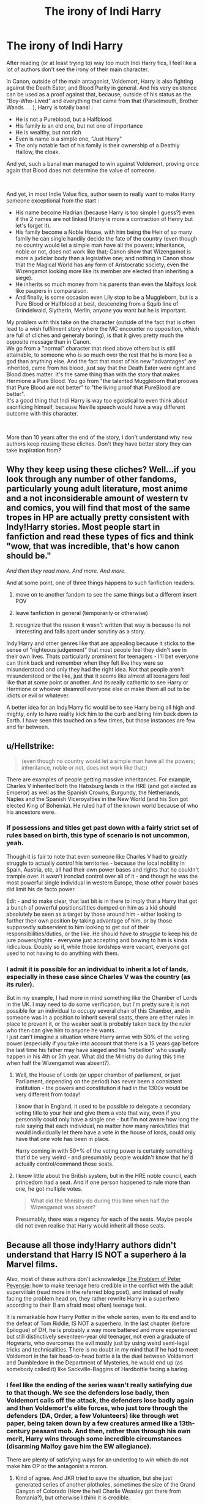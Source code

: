 #+TITLE: The irony of Indi Harry

* The irony of Indi Harry
:PROPERTIES:
:Author: PlusMortgage
:Score: 80
:DateUnix: 1583491398.0
:DateShort: 2020-Mar-06
:FlairText: Discussion
:END:
After reading (or at least trying to) way too much Indi Harry fics, I feel like a lot of authors don't see the irony of their main character.

In Canon, outside of the main antagonist, Voldemort, Harry is also fighting against the Death Eater, and Blood Purity in general. And his very existence can be used as a proof against that, because, outside of his status as the "Boy-Who-Lived" and everything that came from that (Parselmouth, Brother Wands . . .), Harry is totally banal :

- He is not a Pureblood, but a Halfblood
- His family is an old one, but not one of importance
- He is wealthy, but not rich
- Even is name is a simple one, "Just Harry"
- The only notable fact of his family is their ownership of a Deathly Hallow, the cloak.

And yet, such a banal man managed to win against Voldemort, proving once again that Blood does not determine the value of someone.

​

And yet, in most Indie Value fics, author seem to really want to make Harry someone exceptional from the start :

- His name become Hadrian (because Harry is too simple I guess?) even if the 2 names are not linked (Harry is more a contraction of Henry but let's forget it).
- His family become a Noble House, with him being the Heir of so many family he can single handily decide the fate of the country (even though no country would let a simple man have all the powers; inheritance, noble or not, does not work like that; Canon show that Wizengamot is more a judiciar body than a legislative one; and nothing in Canon show that the Magical World has any form of Aristocratic society, even the Wizengamot looking more like its member are elected than inheriting a siege).
- He inherits so much money from his parents than even the Malfoys look like paupers in comparaison.
- And finally, is some occasion even Lily stop to be a Muggleborn, but is a Pure Blood or Halfblood at best, descending from a Squib line of Grindelwald, Slytherin, Merlin, anyone you want but he is important.

My problem with this take on the character (outside of the fact that is often lead to a wish fulfilment story where the MC encounter no opposition, which are full of cliches and generaly boring), is that it gives pretty much the opposite message than in Canon.\\
We go from a "normal" character that rised above others but is still attainable, to someone who is so much over the rest that he is more like a god than anything else. And the fact that most of his new "advantages" are inherited, came from his blood, just say that the Death Eater were right and Blood does matter. It's the same thing than with the story that makes Hermione a Pure Blood. You go from "the talented Muggleborn that prooves that Pure Blood are not better" to "the living proof that PureBlood are better".\\
It's a good thing that Indi Harry is way too egoistical to even think about sacrificing himself, because Neville speech would have a way different outcome with this character.

​

More than 10 years after the end of the story, I don't understand why new authors keep reusing these cliches. Don't they have better story they can take inspiration from?


** Why they keep using these cliches? Well...if you look through any number of other fandoms, particularly young adult literature, most anime and a not inconsiderable amount of western tv and comics, you will find that most of the same tropes in HP are actually pretty consistent with Indy!Harry stories. Most people start in fanfiction and read these types of fics and think "wow, that was incredible, that's how canon should be."

/And then they read more. And more. And more./

And at some point, one of three things happens to such fanfiction readers:

1) move on to another fandom to see the same things but a different insert POV

2) leave fanfiction in general (temporarily or otherwise)

3) recognize that the reason it wasn't written that way is because its not interesting and falls apart under scrutiny as a story.

Indy!Harry and other genres like that are appealing because it sticks to the sense of "righteous judgement" that most people feel they didn't see in their own lives. Thats particularly prominent for teenagers - I'll bet everyone can think back and remember when they felt like they were so misunderstood and only they had the right idea. Not that people aren't misunderstood or the like, just that it seems like almost all teenagers feel like that at some point or another. And its really cathartic to see Harry or Hermione or whoever steamroll everyone else or make them all out to be idiots or evil or whatever.

A better idea for an Indy!Harry fic would be to see Harry being all high and mighty, only to have reality kick him to the curb and bring him back down to Earth. I have seen this touched on a few times, but those instances are few and far between.
:PROPERTIES:
:Author: XeshTrill
:Score: 21
:DateUnix: 1583509617.0
:DateShort: 2020-Mar-06
:END:


** u/Hellstrike:
#+begin_quote
  (even though no country would let a simple man have all the powers; inheritance, noble or not, does not work like that;)
#+end_quote

There are examples of people getting massive inheritances. For example, Charles V inherited both the Habsburg lands in the HRE (and got elected as Emperor) as well as the Spanish Crowns, Burgundy, the Netherlands, Naples and the Spanish Viceroyalties in the New World (and his Son got elected King of Bohemia). He ruled half of the known world because of who his ancestors were.
:PROPERTIES:
:Author: Hellstrike
:Score: 55
:DateUnix: 1583501106.0
:DateShort: 2020-Mar-06
:END:

*** If possessions and titles get past down with a fairly strict set of rules based on birth, this type of scenario is not uncommon, yeah.

Though it is fair to note that even someone like Charles V had to greatly struggle to actually /control/ his territories - because the local nobility in Spain, Austria, etc, all had their own power bases and rights that he couldn't trample over. It wasn't ironclad control over all of it - and though he was the most powerful single individual in western Europe, those other power bases did limit his de facto power.

Edit - and to make clear, that last bit is in there to imply that a Harry that got a bunch of powerful positions/titles dumped on him as a kid should absolutely be seen as a target by those around him - either looking to further their own position by taking advantage of him, or by those supposedly subservient to him looking to get out of their responsibilities/duties, or the like. He should have to /struggle/ to keep his de jure powers/rights - everyone just accepting and bowing to him is kinda ridiculous. Doubly so if, while those lordships were vacant, everyone got used to not having to do anything with them.
:PROPERTIES:
:Author: matgopack
:Score: 21
:DateUnix: 1583513468.0
:DateShort: 2020-Mar-06
:END:


*** I admit it is possible for an individual to inherit a lot of lands, especially in these case since Charles V was the country (as its ruler).

But in my example, I had more in mind something like the Chamber of Lords in the UK. I may need to do some verification, but I'm pretty sure it is not possible for an individual to occupy several chair of this Chamber, and in someone was in a position to inherit several seats, there are either rules in place to prevent it, or the weaker seat is probably taken back by the ruler who then can give him to anyone he wants.\\
I just can't imagine a situation where Harry arrive with 50% of the voting power (especially if you take into account that there is a 15 years gap before the last time his father may have sieged and his "rebellion" who usually happen in his 4th or 5th year. What did the Ministry do during this time when half the Wizengamot was absent?).
:PROPERTIES:
:Author: PlusMortgage
:Score: 7
:DateUnix: 1583513846.0
:DateShort: 2020-Mar-06
:END:

**** Well, the House of Lords (or upper chamber of parliament, or just Parliament, depending on the period) has never been a consistent institution - the powers and constitution it had in the 1300s would be very different from today!

I know that in England, it used to be possible to delegate a secondary voting title to your heir and give them a vote that way, even if you personally could only have a single one - but I'm not aware how long the rule saying that each individual, no matter how many ranks/titles that would individually let them have a vote in the house of lords, could only have that one vote has been in place.

Harry coming in with 50+% of the voting power is certainly something that'd be very weird - and presumably people wouldn't know that he'd actually control/command those seats.
:PROPERTIES:
:Author: matgopack
:Score: 4
:DateUnix: 1583531402.0
:DateShort: 2020-Mar-07
:END:


**** I know little about the British system, but in the HRE noble council, each princedom had a seat. And if one person happened to rule more than one, he got multiple votes.

#+begin_quote
  What did the Ministry do during this time when half the Wizengamot was absent?
#+end_quote

Presumably, there was a regency for each of the seats. Maybe people did not even realise that Harry would inherit all those seats.
:PROPERTIES:
:Author: Hellstrike
:Score: 4
:DateUnix: 1583514469.0
:DateShort: 2020-Mar-06
:END:


** Because all those indy!Harry authors didn't understand that Harry IS NOT a superhero á la Marvel films.

Also, most of these authors don't acknowledge [[https://matej.ceplovi.cz/blog/the-problem-of-peter-pevensie-and-the-problem-of-wands.html][The Problem of Peter Pevensie]]: how to make teenage hero credible in the conflict with the adult supervillain (read more in the referred blog post), and instead of really facing the problem head on, they rather rewrite Harry in a superhero according to their (I am afraid most often) teenage test.

It is remarkable how Harry Potter in the whole series, even to its end and to the defeat of Tom Riddle, IS NOT a superhero. In the last chapter (before Epilogue) of DH, he is probably a way more battered and more experienced but still distinctively seventeen-year old teenager, not even a graduate of Hogwarts, who overcomes the evil mostly just by using weird semi-legal tricks and technicalities. There is no doubt in my mind that if he had to meet Voldemort in the fair head-to-head battle á la the duel between Voldemort and Dumbledore in the Department of Mysteries, he would end up (as somebody called it) like Sackville-Baggins of Hardbottle facing a barlog.
:PROPERTIES:
:Author: ceplma
:Score: 27
:DateUnix: 1583505348.0
:DateShort: 2020-Mar-06
:END:

*** I feel like the ending of the series wasn't really satisfying due to that though. We see the defenders lose badly, then Voldemort calls off the attack, the defenders lose badly again and then Voldemort's elite forces, who just tore through the defenders (DA, Order, a few Volunteers) like through wet paper, being taken down by a few creatures armed like a 13th-century peasant mob. And then, rather than through his own merit, Harry wins through some incredible circumstances (disarming Malfoy gave him the EW allegiance).

There are plenty of satisfying ways for an underdog to win which do not make him OP or the antagonist a moron.
:PROPERTIES:
:Author: Hellstrike
:Score: 23
:DateUnix: 1583506554.0
:DateShort: 2020-Mar-06
:END:

**** Kind of agree. And JKR tried to save the situation, but she just generated series of another plotholes, sometimes the size of the Grand Canyon of Colorado (How the hell Charlie Weasley got there from Romania?), but otherwise I think it is credible.

I always thought that the sheer numbers should spell the end of Tom Riddle. If you have thousands of normal wizards and witches contra few hundred (maximum) Deatheaters & co., both sides armed exactly the same (i.e., with wands), then there is no way how Deatheaters could win. The Wizarding Britain is not at all like the Muggle Britain, it is more like the Wild West, where everybody eleven years and older have the most deadly weapon by their side all the time. Which is also the only reason, why all school kids have seven years of mandatory preparation for battles.
:PROPERTIES:
:Author: ceplma
:Score: 5
:DateUnix: 1583507389.0
:DateShort: 2020-Mar-06
:END:

***** u/Hellstrike:
#+begin_quote
  both sides armed exactly the same
#+end_quote

But they are not. The Death Eaters are not above lethal force and if you look at the duel in the atrium, Voldemort and Dumbledore are leagues above anyone else.

During the Battle of Hogwarts, Voldemort was able to fight the best the resistance had three on one and was coming out on top. Bellatrix was winning against Ginny, Luna and Hermione, probably amongst the best of their generation. Hell, look at how easily Snape slaps Harry at the end of HBP.

If Voldemort had Hogwarts (fortified high ground) and the Order would be assaulting it, they wouldn't make it within 50 yards of the walls. Voldemort's frontal assaults most of his forces, but that was just him being a moron.
:PROPERTIES:
:Author: Hellstrike
:Score: 7
:DateUnix: 1583507818.0
:DateShort: 2020-Mar-06
:END:

****** Which absolutely doesn't contradict anything I have written. Yes, everybody has the same arms, there are no arms which just completely undefeatable by any means ... like a lone cowboy with his pistole standing against [[https://en.wikipedia.org/wiki/Challenger_2][Challenger 2]] to stay in UK. Yes, some fighters are a way more experienced and skilful (Tom Riddle and Bellatrix), but I wonder how many of people of such calibre Riddle truly had, when six self-taught (for short period of time) teenagers can survive attack of twelve of his supposedly best at least for some time in the Department of Mysteries.

And no, Hermione, Ginny, and Luna, how much I like them, are not the best the Light side can offer, I hope. Perhaps the best witches of their generation, but otherwise they are lovely and smart, but still mostly untrained teenagers fighting indisputably the most dangerous witch on the bad side. BTW, to the quality of Death Eaters ... this one Bellatrix Lestrange was capable of disarming five Death Eaters, snatchers and whatever Fenrir Greyback was organizationally in Tom Riddle's forces.
:PROPERTIES:
:Author: ceplma
:Score: 3
:DateUnix: 1583509576.0
:DateShort: 2020-Mar-06
:END:

******* Slughorn, McG, Kingsley (and Flitwick?) were the ones fighting Voldemort. They were the best of the Order.
:PROPERTIES:
:Author: Hellstrike
:Score: 6
:DateUnix: 1583511010.0
:DateShort: 2020-Mar-06
:END:

******** Yes, and I haven't disputed that Tom Riddle was probably the very best fighter on the evil side.
:PROPERTIES:
:Author: ceplma
:Score: 2
:DateUnix: 1583528122.0
:DateShort: 2020-Mar-07
:END:


******* That's misrepresenting it though. Those 6 largely survived precisely because they were holding the prophecy, which Voldemort wanted more than anything. As soon as it was actually adults fighting, the DA (even Harry, to and extent, until Sirius died) were immediately relegated to running away or being protected. The fact that The Death Eaters were practically waltzing into Hogwarts is a testament to the fact that he had way more competent forces, especially wizard ones.
:PROPERTIES:
:Author: MindForgedManacle
:Score: 0
:DateUnix: 1583549937.0
:DateShort: 2020-Mar-07
:END:


***** Colorado?
:PROPERTIES:
:Author: dingkan1
:Score: 2
:DateUnix: 1583521646.0
:DateShort: 2020-Mar-06
:END:

****** Isn't it the full name of the [[https://en.wikipedia.org/wiki/Grand_Canyon][Grand Canyon]]?
:PROPERTIES:
:Author: ceplma
:Score: 1
:DateUnix: 1583528085.0
:DateShort: 2020-Mar-07
:END:

******* Oh! Of the Colorado Riveeeer. That makes sense! It's wholly contained within the state of Arizona though.
:PROPERTIES:
:Author: dingkan1
:Score: 2
:DateUnix: 1583528144.0
:DateShort: 2020-Mar-07
:END:

******** It is actually the Europe/US thing ... we call it The Grand Canyon of Colorado on this side of The Pond, and I remember couple of my friends in US who were looking at me with rather confused look when I said that. For them it was just The Grand Canyon. Strange world.
:PROPERTIES:
:Author: ceplma
:Score: 3
:DateUnix: 1583529873.0
:DateShort: 2020-Mar-07
:END:


** Let me add one to your list that makes me cry:

Harry becomes a sex maniac, and goes around having relations with everything and everyone who moves. Hermione? Yes. Ginny? Yes. Luna? Why not. Cho Chang? Sure. Fleur Delacour? Hell to the yes. Narcisa Malfoy? Why the hell not. Her husband is in jail, and apparently now indi Harry is Also Super Hot (tm), so let's go.

I'm sorry but no matter how mature you are at 16, you're still a little 16 year old shit, and no amount of hotness is going to get that many grown ass adults into your pants.
:PROPERTIES:
:Author: dsarma
:Score: 10
:DateUnix: 1583510994.0
:DateShort: 2020-Mar-06
:END:

*** we really need an AI Filter that can read through fanfics and shuffle out sex fantasies specifically created by teenaged minds
:PROPERTIES:
:Author: monkeyepoxy
:Score: 3
:DateUnix: 1583568257.0
:DateShort: 2020-Mar-07
:END:


** exactly! i honestly really like the idea of an independent harry. Just have not seen it done well for many of these reasons you listed
:PROPERTIES:
:Author: jt186
:Score: 10
:DateUnix: 1583495771.0
:DateShort: 2020-Mar-06
:END:


** u/Nyanmaru_San:
#+begin_quote
  only notable fact of his family is their ownership of a Deathly Hallow, the cloak
#+end_quote

The Potter Family has:

- Invented Skele-Gro, Pepperup Potion, Sleekeazy's Hair Potion.
- One of the original Aurors in America.
- Sat on the Wizengamot multiple times.
- Peverell family descendant
- A Black family daughter married into their family.

The only reason Potter wasn't a Sacred 28 family was because the author of the damn book was a butthurt pureblood bigot.

The Potter family was most definitely in Britain longer than the Malfoy family, and many other families.

The potions alone would keep them swimming in money for god knows how long. Then you add in investments, businesses, and whatnot over the years. They are swimming in money. Maybe not Malfoy levels of money, but they have a shitload of money.

​

edit:

#+begin_quote
  (Harry is more a contraction of Henry but let's forget it)
#+end_quote

That doesn't matter. Your real name can be Johnathon, but everyone calls you Bubba. That's a nickname. And they stick. Look at Harry. Freak certainly isn't a contraction of "Harry". Because it's a nickname/slur/etc.
:PROPERTIES:
:Author: Nyanmaru_San
:Score: 15
:DateUnix: 1583517468.0
:DateShort: 2020-Mar-06
:END:

*** - Considering how many potions and poisons must exist in magical world in general, one family inventing three is not something extremely phenomenal I would imagine (even if they're admittedly very useful ones)
- Maybe that would make Potter family prominent in America, but from what we see from the books British magical community concern itself very little with the ‘outside' world. So a Potter being an original American Auror wouldn't really matter to anyone in Britain, allowing they even know of that.
- About Wizengamot - doubtfully were the only family to do so.
- Being of Peverell descendant are certainly noticeable, just not a common knowledge
- And Black Family also was also connected to Crouch, Rosier, Longbottom, Burke, Prewett, Crabbe, Blishwick, Weasley and many more families, not all of whom were a part of Sacred Twenty-Eight

While no paupers, there's no proof that Potters were ‘swimming in money'. The ‘Potter mansions' and numerous accounts in Gringotts of witch the vault Harry visits is only a small part are all fanon. In fact, we can only compare Harry's vault to the Weasley's who are continuously called poor (and not just by Malfoy). The books really don't give a clear picture of how well-off Potters were in compression to other families.

Sorry, if I came off too hard, I came across too many “Potters were an elite of elite” lately.
:PROPERTIES:
:Author: EusebiaRei
:Score: 1
:DateUnix: 1583671591.0
:DateShort: 2020-Mar-08
:END:

**** 1. Two potions + the potions business over the generations would bring in a ton of money. By the time Harry's grandfather sold it, the business alone should have been worth a pretty penny.
2. That was listed more as a notable fact I could tack on.
3. Yes, but only the influential or rich would be able to do so. Pure blooded society where power and lineage matters.
4. Just bragging rights to add to the list the other person said wasn't there.
5. They wouldn't allow one of their own to marry into a family if they weren't rich/influential or both.

I was saying they had more money than was in Harry's vault. Speaking of vaults, Lily was sensible, I don't see her dumping ALL of the potter money onto Harry in his childhood. That's just responsible parenting.

Back to the money, I meant between more than what is shown that Harry has and the Malfoys.

​

I wasn't saying they were the elite. Probably many generations ago. But not in the last three. And it does look like all the Potters did something with their lives. So it's not like they were just throwing money away. They could have been slowly building on it.

​

Edit: It looks like Harry's Grandfather was liquidating the assets (when he sold the potions business), so that means besides the manor, there wasn't much else in the way of Manor*S*. I could definitely see him liquidating things because of the Grindelwald/Voldemort war.
:PROPERTIES:
:Author: Nyanmaru_San
:Score: 2
:DateUnix: 1583726758.0
:DateShort: 2020-Mar-09
:END:


*** didnt james' grandfather sell the potion company.

IF YOU SELL ALL YOUR SHARES OF A COMPANY YOU DO NOT EARN ANY MONEY FROM THE COMPANY.

yeah they'd be set for 4 lifetimes but in no way can they be extravagant if money is not coming in directly. also their money would go down as no one is working but the MoM is still taxing them

typing on mobile so didnt care about grammar too much
:PROPERTIES:
:Author: F6NN
:Score: -1
:DateUnix: 1583586603.0
:DateShort: 2020-Mar-07
:END:

**** It was Harry's grandfather, but okay. So what, he sold the company at a vast profit. Where did all that shit-tons of gold go?

What was in Harry's vault is nowhere near what that company could have made in a year. And a company like that would sell for loads more than the potential yearly profits. And I don't see two generations burning through *that much* money that fast. We are talking the culmination of the Potter Potion dynasty. They could have potentially bought a country for that much.

​

#+begin_quote
  IF YOU SELL ALL YOUR SHARES OF A COMPANY YOU DO NOT EARN ANY MONEY FROM THE COMPANY.
#+end_quote

Just because you sell a company, doesn't mean you sell ALL of the company. You could sell controlling interests. That means you give the buyer enough to be able to control the company, keeping the rest for yourself. Or leave yourself a seat on the board.

​

#+begin_quote
  no way can they be extravagant if money is not coming in directly.
#+end_quote

Like I just said, there are other companies to invest in, businesses to buy, etc. How did the Malfoys get so rich? Definitely not by working for a living. Besides all the illegal stuff, they were most likely investing in businesses, buying businesses, trading, and whatnot.
:PROPERTIES:
:Author: Nyanmaru_San
:Score: 1
:DateUnix: 1583608555.0
:DateShort: 2020-Mar-07
:END:


** What I don't understand is people's need to keep talking about this. We all know the pros and cons of those kinds of stories. Yes, they're cliché. Yes, it's definitely wish fulfilment. Those stories might also not always fit our fragile and sensitive PC notions. All that can be, and often is, true but in the end those stories are fanfiction. They are not meant to be paragons of literary greatness or anything. They are 'what if' stories written for fun and are supposed to be read for fun. If it's not enjoyable for anyone they can just pass up and go read something else.

I guess what I find most annoying is the pointless discussion on "why do others keep enjoying something I don't?", because that's how likes and dislikes work. You can factor in age, source material and the individual readers literary... literacy, and sure those things affect our taste and preferences and the kinds of stories written but I think that when it comes to reading fanfiction we all have the right to enjoy what we want to.
:PROPERTIES:
:Author: Ykiona
:Score: 20
:DateUnix: 1583511178.0
:DateShort: 2020-Mar-06
:END:


** This is just the start of the irony. The best irony is when Harry goes on a rant about the Order not being willing to commit necessary evils to win the war... and then railing against the Order for being willing to commit to the necessary evil of sacrificing Harry to win the war with a single casualty.
:PROPERTIES:
:Author: Taure
:Score: 12
:DateUnix: 1583522540.0
:DateShort: 2020-Mar-06
:END:

*** I'm 90% certain that criticism is specifically "Be Willing to Kill Known Death Eaters" before it's open warfare. Sacrificing Harry or not doesn't really change the point behind that criticism, whether valid or not.
:PROPERTIES:
:Author: MindForgedManacle
:Score: 6
:DateUnix: 1583549378.0
:DateShort: 2020-Mar-07
:END:


*** those who kill should be prepared to be killed
:PROPERTIES:
:Author: Gates-Of-Babylon
:Score: 1
:DateUnix: 1583586781.0
:DateShort: 2020-Mar-07
:END:


** holy cow 13 years since the last book and 23 since the first :(
:PROPERTIES:
:Author: LilyPotter123
:Score: 3
:DateUnix: 1583559761.0
:DateShort: 2020-Mar-07
:END:


** u/zacker150:
#+begin_quote
  I don't understand why new authors keep reusing these cliches.
#+end_quote

Why was Superman the most popular superhero ever?
:PROPERTIES:
:Author: zacker150
:Score: 9
:DateUnix: 1583498667.0
:DateShort: 2020-Mar-06
:END:

*** But he has a Kryptonite. Indy!Harry had no weakness and can defeat Superman and Ultraman(Superman's doppleganger from evil dimension) in single combat wandlessly.
:PROPERTIES:
:Author: kprasad13
:Score: 1
:DateUnix: 1583513544.0
:DateShort: 2020-Mar-06
:END:

**** Kryptonite was not invented until a decade after Superman was invented.
:PROPERTIES:
:Author: zacker150
:Score: 5
:DateUnix: 1583524954.0
:DateShort: 2020-Mar-06
:END:


** Why would James and Lily name their son after a wall that served as a border of Roman Britain?
:PROPERTIES:
:Score: 10
:DateUnix: 1583492127.0
:DateShort: 2020-Mar-06
:END:

*** Because the wall was named after the Roman Emperor that ordered its construction and Royal/ Imperial name are cool I guess?

PS : I'm really confused if it was sarcasm or not.
:PROPERTIES:
:Author: PlusMortgage
:Score: 17
:DateUnix: 1583492434.0
:DateShort: 2020-Mar-06
:END:

**** It is cool, though there is a fine line between being cool and being a pompous arse. Yes, I was being sarcastic.
:PROPERTIES:
:Score: 3
:DateUnix: 1583492742.0
:DateShort: 2020-Mar-06
:END:


*** Could've also been real big fans of CERN and James the Pureblood just misspelled Hadron. :)
:PROPERTIES:
:Author: Avalon1632
:Score: 4
:DateUnix: 1583515222.0
:DateShort: 2020-Mar-06
:END:

**** The Large Lord Hadrian Potter-Black collider
:PROPERTIES:
:Score: 9
:DateUnix: 1583515931.0
:DateShort: 2020-Mar-06
:END:


** Fanfiction is for breaking the rules of canon. If everyone HAD to obey the viewpoints and morals of the canon material fanfic wouldn't be nearly as fun. It would just be a rehash of the stuff we've already seen.

But yeah, sometimes independent Harry Potter can be overblown and extremely egotistical. Every seems to praise him and if they don't they're bashed on and obviously ignorant. It's not necessarily bad, but not incredible writing. It's meant to be for fun though so I won't say it's an issue.
:PROPERTIES:
:Author: Katelyn_R_Us
:Score: 5
:DateUnix: 1583515654.0
:DateShort: 2020-Mar-06
:END:


** >He is not a Pureblood, but a Halfblood

So is Voldemort and Dumbledore, didn't stop them from keeping Wizarding Britain wrapped around their fingers.

​

>His family is an old one, but not one of importance

They married into the Peverell line, around the late 13th century. It means that by that time, they were already considered influential enough to be a good catch for a Pureblood family. On par with the Gaunts. Who knows if they are the oldest Pureblood family remaining in Britain, but they are definitely at the top, along with the Gaunts and Blacks.

​

>He is wealthy, but not rich

He has 'mounds of gold coins, tower of silver ones' and I forgot how the book refers to the knuts. Based on the movie at least, he has at the very least 1 million USD. At the very least. I think the book refers to it as a small fortune. Elon Musk is pretty poor too, if you compare him with Jeff Bezos. And after Sirius died, Merlin knows how rich the kid actually is. He is still one of the top dogs in the country either way.

​

>Even is name is a simple one, "Just Harry"

That's more a personal decision of James and Lily than any kind of indicator regarding the Potter family. Except for the mind-boggling awesome naming tradition of the Blacks, wizarding names don't deviate much from the standards of their current era. Some notable Potter names include Charlus, Fleamont, Hardwin, Abraham, Ralston. I agree it's a lame name when you have such awesome options available, but again, it says more about his parents than about the wider family.

​

>The only notable fact of his family is their ownership of a Deathly Hallow, the cloak.

The members of the Potter family that we know of were all accomplished Wizards. Their original ancestor was a Potion Master and acting healer for surrounding Muggles, another served in the Wizengamot (is the hereditary seat thing canon or fanon?), another was a famous Auror in America. Fleamont's hair potion sky-rocketed the Potter fortune, and James didn't get the chance to do much because he was killed.

​

There is no irony, or exhausted fanon trope, the Potters /were/ old, rich and influential.
:PROPERTIES:
:Score: 8
:DateUnix: 1583505725.0
:DateShort: 2020-Mar-06
:END:

*** At the time he first enters his vault, he has nothing, and he had never had anything. Even small amounts woul look huge, added to the fact he is not a big person. The Gaunts are not a good reference point because they fell out of power, and we aren't given enough info to determine whether or not the Potters were famous prior to canon. I have only read the 7 core books, because the new stuff has to much pandering to modern society and lost most of it's charm.
:PROPERTIES:
:Author: Lynix2341
:Score: 5
:DateUnix: 1583506464.0
:DateShort: 2020-Mar-06
:END:

**** They are a good reference points, because it means that in the 13th century, both families were considered pure and reputable enough to marry in by the Peverells. And one of those families was the heir of Slytherin, a still relatively recent thing. Potters must have done something really impressive to match that. From what I can deduce, it's in the 1600s that they (the Gaunts) started collapsing, although there is still a known Gaunt at Hogwarts in the 1700s. Potters totally were famous prior to the First War.
:PROPERTIES:
:Score: 4
:DateUnix: 1583507156.0
:DateShort: 2020-Mar-06
:END:


** Am I late for the "Indy Harry Is bad" circlejerk?
:PROPERTIES:
:Author: will1707
:Score: 3
:DateUnix: 1583512021.0
:DateShort: 2020-Mar-06
:END:


** In the book voldemort is like harry a half blood, and he won thought luck and because rowling needed to end her book. It didn't really proof anything
:PROPERTIES:
:Author: ninjaasdf
:Score: 2
:DateUnix: 1583509729.0
:DateShort: 2020-Mar-06
:END:
